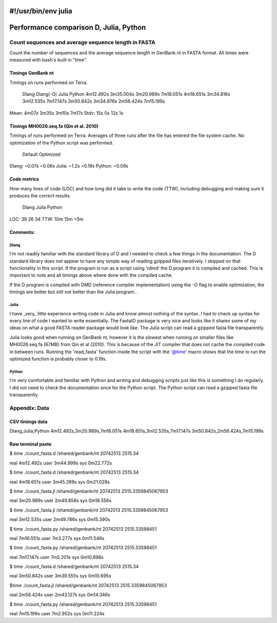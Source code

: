#!/usr/bin/env julia
#######################################
Performance comparison D, Julia, Python
#######################################

Count sequences and average sequence length in FASTA
====================================================
Count the number of sequences and the average sequence length in GenBank nt in
FASTA format. All times were measured with bash's built in "time".

Timings GenBank nt
------------------
Timings on runs performed on Terra.

      Dlang      Dlang(-O)   Julia       Python   
      4m12.492s  3m35.004s   3m20.989s   7m18.051s
      4m18.651s  3m34.816s   3m12.535s   7m17.147s
      3m50.842s  3m34.976s   2m56.424s   7m15.199s

Mean: 4m07s      3m35s       3m10s       7m17s
Stdv: 15s        0s          12s         1s


Timings MH0026.seq.fa (Qin et al. 2010)
---------------------------------------
Timings of runs performed on Terra. Averages of three runs after the file has
entered the file system cache. No optimization of the Python script was
performed.

        Default  Optimized
Dlang:  ~0.07s   ~0.06s
Julia:  ~1.2s    ~0.19s
Python: ~0.09s  


Code metrics
------------
How many lines of code (LOC) and how long did it take to write the code (TTW),
including debugging and making sure it produces the correct results.

     Dlang  Julia  Python
LOC: 39     26     34
TTW: 10m    15m    <5m


Comments:
---------
Dlang
.....
I'm not readily familiar with the standard library of D and I needed to
check a few things in the documentation. The D standard library does not appear
to have any simple way of reading gzipped files iteratively. I skipped on that
functionality in this script. If the program is run as a script using 'rdmd'
the D program it is compiled and cached. This is important to note and all
timings above where done with the compiled cache.

If the D program is compiled with DMD (reference compiler implementation) using
the -O flag to enable optimization, the timings are better but still not better
than the Julia program..

Julia
.....
I have _very_ little experience writing code in Julia and know almost
nothing of the syntax. I had to check up syntax for every line of code I wanted
to write essentially. The FastaIO package is very nice and looks like it shares
some of my ideas on what a good FASTA reader package would look like. The Julia
script can read a gzipped fasta file transparently. 

Julia looks good when running on GenBank nt, however it is the slowest when
running on smaller files like MH0026.seq.fa (67MB) from Qin et al (2010). This
is because of the JIT compiler that does not cache the compiled code in between
runs.  Running the 'read_fasta' function inside the script with the '@time'
macro shows that the time to run the optimized function is probably closer to
0.19s.

Python
......
I'm very comfortable and familiar with Python and writing and debugging
scripts just like this is something I do regularly. I did not need to check the
documentation once for the Python script. The Python script can read a gzipped
fasta file transparently.



Appendix: Data
==============

CSV timings data
----------------
Dlang,Julia,Python
4m12.492s,3m20.989s,7m18.051s
4m18.651s,3m12.535s,7m17.147s
3m50.842s,2m56.424s,7m15.199s

Raw terminal paste 
------------------
$ time ./count_fasta.d /shared/genbank/nt
20742513 2515.34

real    4m12.492s
user    3m44.999s
sys     0m22.772s

$ time ./count_fasta.d /shared/genbank/nt
20742513 2515.34

real    4m18.651s
user    3m45.289s
sys     0m21.028s

$ time ./count_fasta.jl /shared/genbank/nt
20742513 2515.3359845067953

real    3m20.989s
user    2m49.856s
sys     0m18.556s

$ time ./count_fasta.jl /shared/genbank/nt
20742513 2515.3359845067953

real    3m12.535s
user    2m49.786s
sys     0m15.390s

$ time ./count_fasta.py /shared/genbank/nt
20742513 2515.33598451

real    7m16.051s
user    7m3.277s
sys     0m11.546s

$ time ./count_fasta.py /shared/genbank/nt
20742513 2515.33598451

real    7m17.147s
user    7m5.201s
sys     0m10.898s

$ time ./count_fasta.d /shared/genbank/nt
20742513 2515.34

real    3m50.842s
user    3m39.555s
sys     0m10.695s

$time ./count_fasta.jl /shared/genbank/nt
20742513 2515.3359845067953

real    2m56.424s
user    2m43.127s
sys     0m14.346s

$ time ./count_fasta.py /shared/genbank/nt
20742513 2515.33598451

real    7m15.199s
user    7m2.952s
sys     0m11.224s                                                                           



